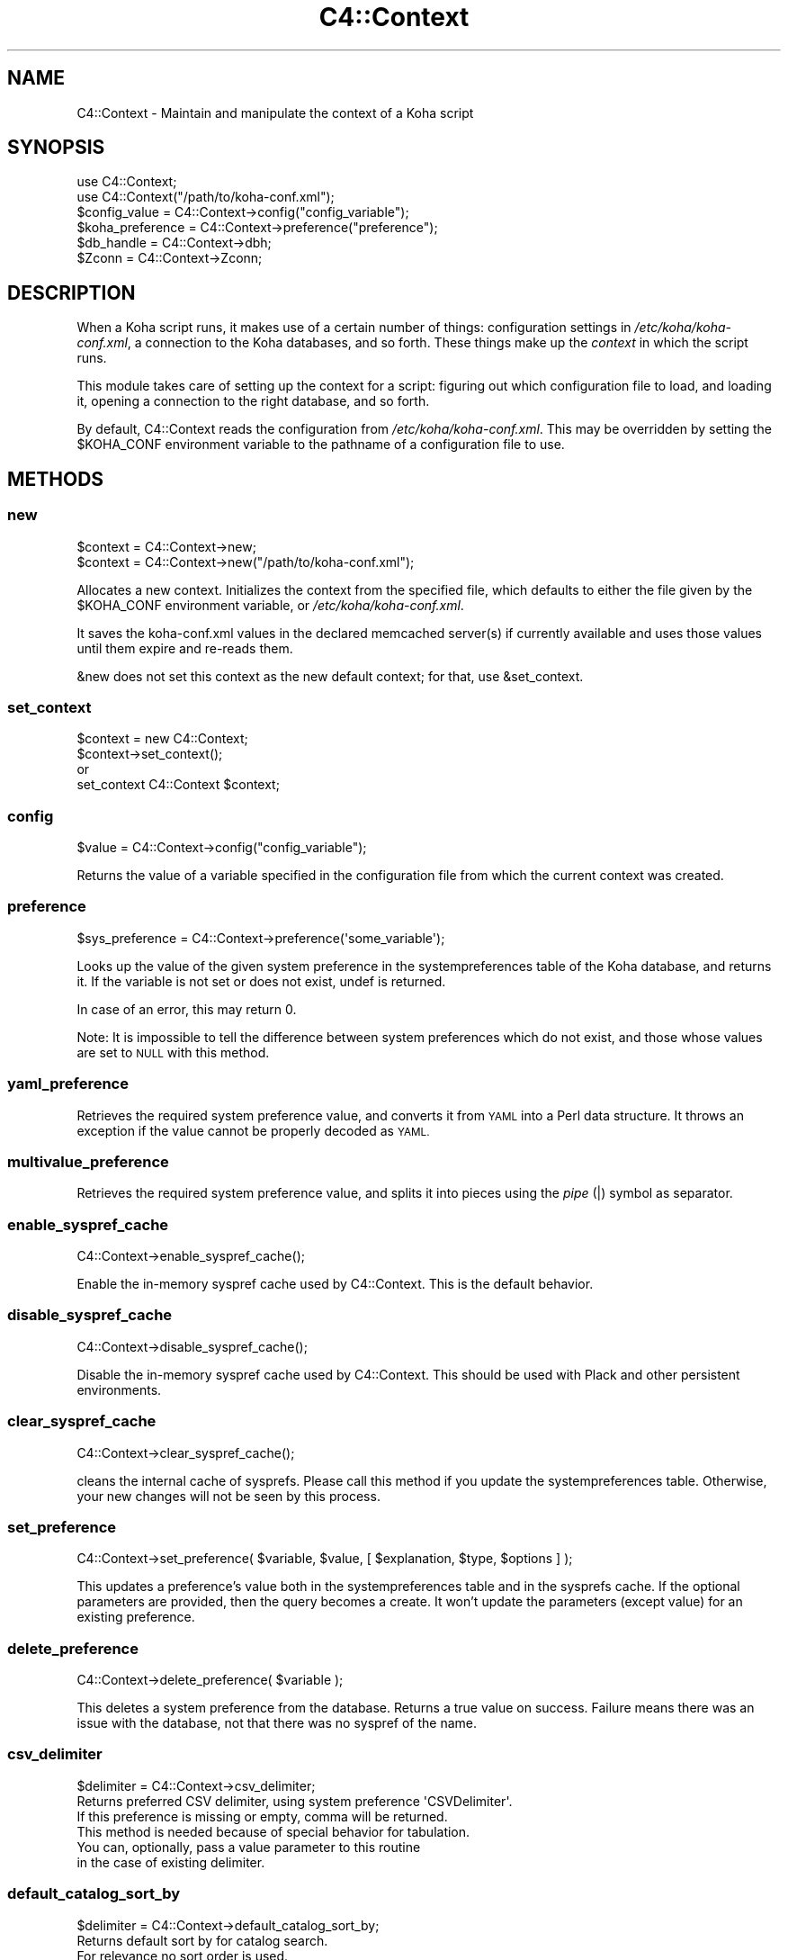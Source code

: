 .\" Automatically generated by Pod::Man 4.14 (Pod::Simple 3.40)
.\"
.\" Standard preamble:
.\" ========================================================================
.de Sp \" Vertical space (when we can't use .PP)
.if t .sp .5v
.if n .sp
..
.de Vb \" Begin verbatim text
.ft CW
.nf
.ne \\$1
..
.de Ve \" End verbatim text
.ft R
.fi
..
.\" Set up some character translations and predefined strings.  \*(-- will
.\" give an unbreakable dash, \*(PI will give pi, \*(L" will give a left
.\" double quote, and \*(R" will give a right double quote.  \*(C+ will
.\" give a nicer C++.  Capital omega is used to do unbreakable dashes and
.\" therefore won't be available.  \*(C` and \*(C' expand to `' in nroff,
.\" nothing in troff, for use with C<>.
.tr \(*W-
.ds C+ C\v'-.1v'\h'-1p'\s-2+\h'-1p'+\s0\v'.1v'\h'-1p'
.ie n \{\
.    ds -- \(*W-
.    ds PI pi
.    if (\n(.H=4u)&(1m=24u) .ds -- \(*W\h'-12u'\(*W\h'-12u'-\" diablo 10 pitch
.    if (\n(.H=4u)&(1m=20u) .ds -- \(*W\h'-12u'\(*W\h'-8u'-\"  diablo 12 pitch
.    ds L" ""
.    ds R" ""
.    ds C` ""
.    ds C' ""
'br\}
.el\{\
.    ds -- \|\(em\|
.    ds PI \(*p
.    ds L" ``
.    ds R" ''
.    ds C`
.    ds C'
'br\}
.\"
.\" Escape single quotes in literal strings from groff's Unicode transform.
.ie \n(.g .ds Aq \(aq
.el       .ds Aq '
.\"
.\" If the F register is >0, we'll generate index entries on stderr for
.\" titles (.TH), headers (.SH), subsections (.SS), items (.Ip), and index
.\" entries marked with X<> in POD.  Of course, you'll have to process the
.\" output yourself in some meaningful fashion.
.\"
.\" Avoid warning from groff about undefined register 'F'.
.de IX
..
.nr rF 0
.if \n(.g .if rF .nr rF 1
.if (\n(rF:(\n(.g==0)) \{\
.    if \nF \{\
.        de IX
.        tm Index:\\$1\t\\n%\t"\\$2"
..
.        if !\nF==2 \{\
.            nr % 0
.            nr F 2
.        \}
.    \}
.\}
.rr rF
.\" ========================================================================
.\"
.IX Title "C4::Context 3pm"
.TH C4::Context 3pm "2025-09-25" "perl v5.32.1" "User Contributed Perl Documentation"
.\" For nroff, turn off justification.  Always turn off hyphenation; it makes
.\" way too many mistakes in technical documents.
.if n .ad l
.nh
.SH "NAME"
C4::Context \- Maintain and manipulate the context of a Koha script
.SH "SYNOPSIS"
.IX Header "SYNOPSIS"
.Vb 1
\&  use C4::Context;
\&
\&  use C4::Context("/path/to/koha\-conf.xml");
\&
\&  $config_value = C4::Context\->config("config_variable");
\&
\&  $koha_preference = C4::Context\->preference("preference");
\&
\&  $db_handle = C4::Context\->dbh;
\&
\&  $Zconn = C4::Context\->Zconn;
.Ve
.SH "DESCRIPTION"
.IX Header "DESCRIPTION"
When a Koha script runs, it makes use of a certain number of things:
configuration settings in \fI/etc/koha/koha\-conf.xml\fR, a connection to the Koha
databases, and so forth. These things make up the \fIcontext\fR in which
the script runs.
.PP
This module takes care of setting up the context for a script:
figuring out which configuration file to load, and loading it, opening
a connection to the right database, and so forth.
.PP
By default, C4::Context reads the configuration from
\&\fI/etc/koha/koha\-conf.xml\fR. This may be overridden by setting the \f(CW$KOHA_CONF\fR
environment variable to the pathname of a configuration file to use.
.SH "METHODS"
.IX Header "METHODS"
.SS "new"
.IX Subsection "new"
.Vb 2
\&  $context = C4::Context\->new;
\&  $context = C4::Context\->new("/path/to/koha\-conf.xml");
.Ve
.PP
Allocates a new context. Initializes the context from the specified
file, which defaults to either the file given by the \f(CW$KOHA_CONF\fR
environment variable, or \fI/etc/koha/koha\-conf.xml\fR.
.PP
It saves the koha\-conf.xml values in the declared memcached server(s)
if currently available and uses those values until them expire and
re-reads them.
.PP
\&\f(CW&new\fR does not set this context as the new default context; for
that, use \f(CW&set_context\fR.
.SS "set_context"
.IX Subsection "set_context"
.Vb 4
\&  $context = new C4::Context;
\&  $context\->set_context();
\&or
\&  set_context C4::Context $context;
.Ve
.SS "config"
.IX Subsection "config"
.Vb 1
\&  $value = C4::Context\->config("config_variable");
.Ve
.PP
Returns the value of a variable specified in the configuration file
from which the current context was created.
.SS "preference"
.IX Subsection "preference"
.Vb 1
\&  $sys_preference = C4::Context\->preference(\*(Aqsome_variable\*(Aq);
.Ve
.PP
Looks up the value of the given system preference in the
systempreferences table of the Koha database, and returns it. If the
variable is not set or does not exist, undef is returned.
.PP
In case of an error, this may return 0.
.PP
Note: It is impossible to tell the difference between system
preferences which do not exist, and those whose values are set to \s-1NULL\s0
with this method.
.SS "yaml_preference"
.IX Subsection "yaml_preference"
Retrieves the required system preference value, and converts it
from \s-1YAML\s0 into a Perl data structure. It throws an exception if
the value cannot be properly decoded as \s-1YAML.\s0
.SS "multivalue_preference"
.IX Subsection "multivalue_preference"
Retrieves the required system preference value, and splits it
into pieces using the \fIpipe\fR (|) symbol as separator.
.SS "enable_syspref_cache"
.IX Subsection "enable_syspref_cache"
.Vb 1
\&  C4::Context\->enable_syspref_cache();
.Ve
.PP
Enable the in-memory syspref cache used by C4::Context. This is the
default behavior.
.SS "disable_syspref_cache"
.IX Subsection "disable_syspref_cache"
.Vb 1
\&  C4::Context\->disable_syspref_cache();
.Ve
.PP
Disable the in-memory syspref cache used by C4::Context. This should be
used with Plack and other persistent environments.
.SS "clear_syspref_cache"
.IX Subsection "clear_syspref_cache"
.Vb 1
\&  C4::Context\->clear_syspref_cache();
.Ve
.PP
cleans the internal cache of sysprefs. Please call this method if
you update the systempreferences table. Otherwise, your new changes
will not be seen by this process.
.SS "set_preference"
.IX Subsection "set_preference"
.Vb 1
\&  C4::Context\->set_preference( $variable, $value, [ $explanation, $type, $options ] );
.Ve
.PP
This updates a preference's value both in the systempreferences table and in
the sysprefs cache. If the optional parameters are provided, then the query
becomes a create. It won't update the parameters (except value) for an existing
preference.
.SS "delete_preference"
.IX Subsection "delete_preference"
.Vb 1
\&    C4::Context\->delete_preference( $variable );
.Ve
.PP
This deletes a system preference from the database. Returns a true value on
success. Failure means there was an issue with the database, not that there
was no syspref of the name.
.SS "csv_delimiter"
.IX Subsection "csv_delimiter"
.Vb 1
\&    $delimiter = C4::Context\->csv_delimiter;
\&
\&    Returns preferred CSV delimiter, using system preference \*(AqCSVDelimiter\*(Aq.
\&    If this preference is missing or empty, comma will be returned.
\&    This method is needed because of special behavior for tabulation.
\&
\&    You can, optionally, pass a value parameter to this routine
\&    in the case of existing delimiter.
.Ve
.SS "default_catalog_sort_by"
.IX Subsection "default_catalog_sort_by"
.Vb 1
\&    $delimiter = C4::Context\->default_catalog_sort_by;
\&
\&    Returns default sort by for catalog search.
\&    For relevance no sort order is used.
\&
\&    For staff interface, depends on system preferences \*(AqdefaultSortField\*(Aq and \*(AqdefaultSortOrder\*(Aq.
\&    For OPAC interface, depends on system preferences \*(AqOPACdefaultSortField\*(Aq and \*(AqOPACdefaultSortOrder\*(Aq.
.Ve
.SS "Zconn"
.IX Subsection "Zconn"
.Vb 1
\&  $Zconn = C4::Context\->Zconn
.Ve
.PP
Returns a connection to the Zebra database
.PP
\&\f(CW$self\fR
.PP
\&\f(CW$server\fR one of the servers defined in the koha\-conf.xml file
.PP
\&\f(CW$async\fR whether this is a asynchronous connection
.SS "_new_Zconn"
.IX Subsection "_new_Zconn"
\&\f(CW$context\fR\->{\*(L"Zconn\*(R"} = &_new_Zconn($server,$async);
.PP
Internal function. Creates a new database connection from the data given in the current context and returns it.
.PP
\&\f(CW$server\fR one of the servers defined in the koha\-conf.xml file
.PP
\&\f(CW$async\fR whether this is a asynchronous connection
.PP
\&\f(CW$auth\fR whether this connection has rw access (1) or just r access (0 or \s-1NULL\s0)
.SS "dbh"
.IX Subsection "dbh"
.Vb 1
\&  $dbh = C4::Context\->dbh;
.Ve
.PP
Returns a database handle connected to the Koha database for the
current context. If no connection has yet been made, this method
creates one, and connects to the database.
.SS "new_dbh"
.IX Subsection "new_dbh"
.Vb 1
\&  $dbh = C4::Context\->new_dbh;
.Ve
.PP
Creates a new connection to the Koha database for the current context,
and returns the database handle (a \f(CW\*(C`DBI::db\*(C'\fR object).
.PP
The handle is not saved anywhere: this method is strictly a
convenience function; the point is that it knows which database to
connect to so that the caller doesn't have to know.
.SS "userenv"
.IX Subsection "userenv"
.Vb 1
\&  C4::Context\->userenv;
.Ve
.PP
Retrieves a hash for user environment variables.
.SS "set_userenv"
.IX Subsection "set_userenv"
.Vb 6
\&  C4::Context\->set_userenv($usernum, $userid, $usercnum,
\&                           $userfirstname, $usersurname,
\&                           $userbranch, $branchname, $userflags,
\&                           $emailaddress, $shibboleth
\&                           $desk_id, $desk_name,
\&                           $register_id, $register_name);
.Ve
.PP
Establish a hash of user environment variables.
.PP
set_userenv is called in Auth.pm
.SS "unset_userenv"
.IX Subsection "unset_userenv"
.Vb 1
\&  C4::Context\->unset_userenv;
.Ve
.PP
Destroys user environment variables.
.SS "get_versions"
.IX Subsection "get_versions"
.Vb 1
\&  C4::Context\->get_versions
.Ve
.PP
Gets various version info, for core Koha packages, Currently called from carp \fBhandle_errors()\fR sub, to send to browser if 'DebugLevel' syspref is set to '2'.
.SS "tz"
.IX Subsection "tz"
.Vb 1
\&  C4::Context\->tz
\&
\&  Returns a DateTime::TimeZone object for the system timezone
.Ve
.SS "IsSuperLibrarian"
.IX Subsection "IsSuperLibrarian"
.Vb 1
\&    C4::Context\->IsSuperLibrarian();
.Ve
.SS "interface"
.IX Subsection "interface"
Sets the current interface for later retrieval in any Perl module
.PP
.Vb 3
\&    C4::Context\->interface(\*(Aqopac\*(Aq);
\&    C4::Context\->interface(\*(Aqintranet\*(Aq);
\&    my $interface = C4::Context\->interface;
.Ve
.SS "only_my_library"
.IX Subsection "only_my_library"
.Vb 1
\&    my $test = C4::Context\->only_my_library;
\&
\&    Returns true if you enabled IndependentBranches and the current user
\&    does not have superlibrarian permissions.
.Ve
.PP
\fItemporary_directory\fR
.IX Subsection "temporary_directory"
.PP
Returns root directory for temporary storage
.PP
\fIset_remote_address\fR
.IX Subsection "set_remote_address"
.PP
set_remote_address should be called at the beginning of every script
that is *not* running under plack in order to the \s-1REMOTE_ADDR\s0 environment
variable to be set correctly.
.PP
\fIhttps_enabled\fR
.IX Subsection "https_enabled"
.PP
https_enabled should be called when checking if a \s-1HTTPS\s0 connection
is used.
.PP
Note that this depends on a \s-1HTTPS\s0 environmental variable being defined
by the web server. This function may not return the expected result,
if your web server or reverse proxies are not setting the correct
X\-Forwarded-Proto headers and \s-1HTTPS\s0 environmental variable.
.PP
Note too that the \s-1HTTPS\s0 value can vary from web server to web server.
We are relying on the convention of the value being \*(L"on\*(R" or \*(L"\s-1ON\*(R"\s0 here.
.PP
\fIneeds_install\fR
.IX Subsection "needs_install"
.PP
.Vb 1
\&    if ( $context\->needs_install ) { ... }
.Ve
.PP
This method returns a boolean representing the install status of the Koha instance.
.PP
\fIpsgi_env\fR
.IX Subsection "psgi_env"
.PP
psgi_env returns true if there is an environmental variable
prefixed with \*(L"psgi\*(R" or \*(L"plack\*(R". This is useful for detecting whether
this is a \s-1PSGI\s0 app or a \s-1CGI\s0 app, and implementing code as appropriate.
.PP
\fIis_internal_PSGI_request\fR
.IX Subsection "is_internal_PSGI_request"
.PP
is_internal_PSGI_request is used to detect if this request was made
from within the individual \s-1PSGI\s0 app or externally from the mounted \s-1PSGI\s0
app
.SH "ENVIRONMENT"
.IX Header "ENVIRONMENT"
.ie n .SS """KOHA_CONF"""
.el .SS "\f(CWKOHA_CONF\fP"
.IX Subsection "KOHA_CONF"
Specifies the configuration file to read.
.SH "AUTHORS"
.IX Header "AUTHORS"
Andrew Arensburger <arensb at ooblick dot com>
.PP
Joshua Ferraro <jmf at liblime dot com>
